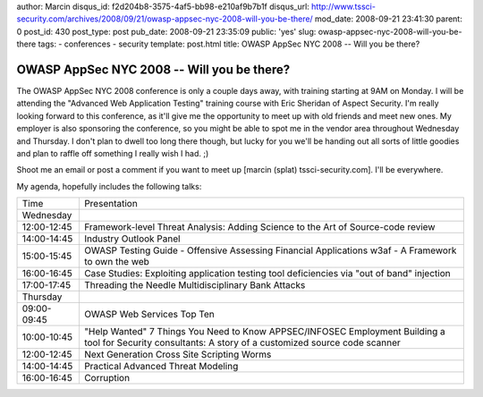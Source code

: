author: Marcin
disqus_id: f2d204b8-3575-4af5-bb98-e210af9b7b1f
disqus_url: http://www.tssci-security.com/archives/2008/09/21/owasp-appsec-nyc-2008-will-you-be-there/
mod_date: 2008-09-21 23:41:30
parent: 0
post_id: 430
post_type: post
pub_date: 2008-09-21 23:35:09
public: 'yes'
slug: owasp-appsec-nyc-2008-will-you-be-there
tags:
- conferences
- security
template: post.html
title: OWASP AppSec NYC 2008 -- Will you be there?

OWASP AppSec NYC 2008 -- Will you be there?
###########################################

The OWASP AppSec NYC 2008 conference is only a couple days away, with
training starting at 9AM on Monday. I will be attending the "Advanced
Web Application Testing" training course with Eric Sheridan of Aspect
Security. I'm really looking forward to this conference, as it'll give
me the opportunity to meet up with old friends and meet new ones. My
employer is also sponsoring the conference, so you might be able to spot
me in the vendor area throughout Wednesday and Thursday. I don't plan to
dwell too long there though, but lucky for you we'll be handing out all
sorts of little goodies and plan to raffle off something I really wish I
had. ;)

Shoot me an email or post a comment if you want to meet up [marcin
(splat) tssci-security.com]. I'll be everywhere.

My agenda, hopefully includes the following talks:

+---------------+----------------------------------------------------------------------------------------------+
| Time          | Presentation                                                                                 |
+---------------+----------------------------------------------------------------------------------------------+
| Wednesday     |                                                                                              |
+---------------+----------------------------------------------------------------------------------------------+
| 12:00-12:45   | Framework-level Threat Analysis: Adding Science to the Art of Source-code review             |
+---------------+----------------------------------------------------------------------------------------------+
| 14:00-14:45   | Industry Outlook Panel                                                                       |
+---------------+----------------------------------------------------------------------------------------------+
| 15:00-15:45   | OWASP Testing Guide - Offensive Assessing Financial Applications                             |
|               | w3af - A Framework to own the web                                                            |
+---------------+----------------------------------------------------------------------------------------------+
| 16:00-16:45   | Case Studies: Exploiting application testing tool deficiencies via "out of band" injection   |
+---------------+----------------------------------------------------------------------------------------------+
| 17:00-17:45   | Threading the Needle                                                                         |
|               | Multidisciplinary Bank Attacks                                                               |
+---------------+----------------------------------------------------------------------------------------------+
| Thursday      |                                                                                              |
+---------------+----------------------------------------------------------------------------------------------+
| 09:00-09:45   | OWASP Web Services Top Ten                                                                   |
+---------------+----------------------------------------------------------------------------------------------+
| 10:00-10:45   | "Help Wanted" 7 Things You Need to Know APPSEC/INFOSEC Employment                            |
|               | Building a tool for Security consultants: A story of a customized source code scanner        |
+---------------+----------------------------------------------------------------------------------------------+
| 12:00-12:45   | Next Generation Cross Site Scripting Worms                                                   |
+---------------+----------------------------------------------------------------------------------------------+
| 14:00-14:45   | Practical Advanced Threat Modeling                                                           |
+---------------+----------------------------------------------------------------------------------------------+
| 16:00-16:45   | Corruption                                                                                   |
+---------------+----------------------------------------------------------------------------------------------+

